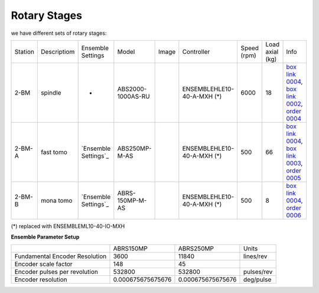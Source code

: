 Rotary Stages
~~~~~~~~~~~~~

we have different sets of rotary stages:

+-----------+--------------+-----------------------+--------------------+---------+----------------------------+---------------+-----------------+----------------------------------------------------+
| Station   | Descriptiom  |  Ensemble Settings    |  Model             |  Image  | Controller                 | Speed (rpm)   | Load axial (kg) |    Info                                            | 
+-----------+--------------+-----------------------+--------------------+---------+----------------------------+---------------+-----------------+----------------------------------------------------+
| 2-BM      | spindle      |         -             |  ABS2000-1000AS-RU | |00003| | ENSEMBLEHLE10-40-A-MXH (*) |    6000       |       18        |  `box link 0004`_, `box link 0002`_, `order 0004`_ |
+-----------+--------------+-----------------------+--------------------+---------+----------------------------+---------------+-----------------+----------------------------------------------------+
| 2-BM-A    | fast tomo    | `Ensemble Settings`_  |  ABS250MP-M-AS     | |00004| | ENSEMBLEHLE10-40-A-MXH (*) |     500       |       66        |  `box link 0004`_, `box link 0003`_, `order 0005`_ |
+-----------+--------------+-----------------------+--------------------+---------+----------------------------+---------------+-----------------+----------------------------------------------------+
| 2-BM-B    | mona tomo    | `Ensemble Settings`_  |  ABRS-150MP-M-AS   | |00004| | ENSEMBLEHLE10-40-A-MXH (*) |     500       |       8         |  `box link 0004`_, `order 0006`_                   |
+-----------+--------------+-----------------------+--------------------+---------+----------------------------+---------------+-----------------+----------------------------------------------------+

(*) replaced with ENSEMBLEML10-40-IO-MXH


**Ensemble Parameter Setup**

+--------------------------------+--------------------------+-----------------------+-----------------+
|                                |       ABRS150MP          |         ABRS250MP     |       Units     |
+--------------------------------+--------------------------+-----------------------+-----------------+
| Fundamental Encoder Resolution |       3600               |              11840    |     lines/rev   |
+--------------------------------+--------------------------+-----------------------+-----------------+
| Encoder scale factor           |        148               |                 45    |                 |
+--------------------------------+--------------------------+-----------------------+-----------------+
| Encoder pulses per revolution  |     532800               |             532800    |     pulses/rev  |
+--------------------------------+--------------------------+-----------------------+-----------------+
| Encoder resolution             |     0.000675675675676    |  0.000675675675676    |     deg/pulse   |
+--------------------------------+--------------------------+-----------------------+-----------------+

.. _box link 0002: https://anl.box.com/s/1ffp00cn1gjkyyelnufp0kef336t4jg9
.. _box link 0003: https://anl.box.com/s/2z5zr200vut71zv07ozsudxqhzvgnv5k
.. _box link 0004: https://anl.box.com/s/i2gkeq8qcu10lvjovbvk1ldl2a4ug57o
.. _order 0004: https://apps.inside.anl.gov/paris/req.jsp?reqNbr=F2-235109
.. _order 0005: https://apps.inside.anl.gov/paris/req.jsp?reqNbr=E8-198024
.. _order 0006: https://apps.inside.anl.gov/paris/req.jsp?reqNbr=E8-078092

.. |00003| image:: ../img/aerotech_00001.png
    :width: 20pt
    :height: 20pt

.. |00004| image:: ../img/aerotech_00002.png
    :width: 20pt
    :height: 20pt